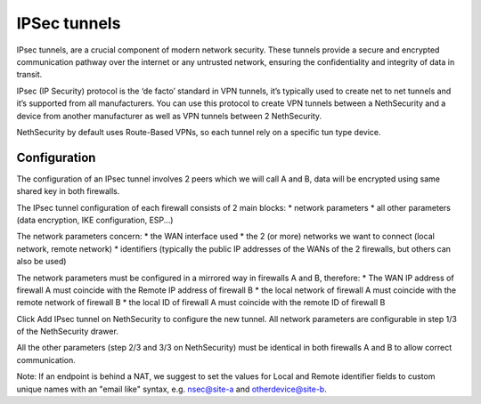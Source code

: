 .. _ipsec_tunnels-section:

==============
IPSec tunnels
==============

IPsec tunnels, are a crucial component of modern network security. 
These tunnels provide a secure and encrypted communication pathway over the internet or any untrusted network, ensuring the confidentiality and integrity of data in transit. 

IPsec (IP Security) protocol is the ‘de facto’ standard in VPN tunnels, it’s typically used to create net to net tunnels and it’s supported from all manufacturers. 
You can use this protocol to create VPN tunnels between a NethSecurity and a device from another manufacturer as well as VPN tunnels between 2 NethSecurity.

NethSecurity by default uses Route-Based VPNs, so each tunnel rely on a specific tun type device. 

Configuration
-------------
The configuration of an IPsec tunnel involves 2 peers which we will call A and B, data will be encrypted using same shared key in both firewalls.

The IPsec tunnel configuration of each firewall consists of 2 main blocks:
* network parameters
* all other parameters (data encryption, IKE configuration, ESP...)

The network parameters concern:
* the WAN interface used
* the 2 (or more) networks we want to connect (local network, remote network)
* identifiers (typically the public IP addresses of the WANs of the 2 firewalls, but others can also be used)

The network parameters must be configured in a mirrored way in firewalls A and B, therefore:
* The WAN IP address of firewall A must coincide with the Remote IP address of firewall B
* the local network of firewall A must coincide with the remote network of firewall B
* the local ID of firewall A must coincide with the remote ID of firewall B

Click Add IPsec tunnel on NethSecurity to configure the new tunnel.
All network parameters are configurable in step 1/3 of the NethSecurity drawer.

All the other parameters (step 2/3 and 3/3 on NethSecurity) must be identical in both firewalls A and B to allow correct communication.

Note:
If an endpoint is behind a NAT, we suggest to set the values for Local and Remote identifier fields to custom unique names with an "email like" syntax, e.g. nsec@site-a and otherdevice@site-b.




